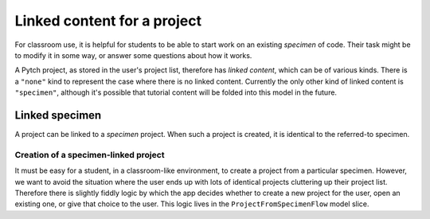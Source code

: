 Linked content for a project
============================

For classroom use, it is helpful for students to be able to start work
on an existing *specimen* of code.  Their task might be to modify it
in some way, or answer some questions about how it works.

A Pytch project, as stored in the user's project list, therefore has
*linked content*, which can be of various kinds.  There is a
``"none"`` kind to represent the case where there is no linked
content.  Currently the only other kind of linked content is
``"specimen"``, although it's possible that tutorial content will be
folded into this model in the future.


Linked specimen
---------------

A project can be linked to a *specimen* project.  When such a project
is created, it is identical to the referred-to specimen.

Creation of a specimen-linked project
~~~~~~~~~~~~~~~~~~~~~~~~~~~~~~~~~~~~~

It must be easy for a student, in a classroom-like environment, to
create a project from a particular specimen.  However, we want to
avoid the situation where the user ends up with lots of identical
projects cluttering up their project list.  Therefore there is
slightly fiddly logic by which the app decides whether to create a new
project for the user, open an existing one, or give that choice to the
user.  This logic lives in the ``ProjectFromSpecimenFlow`` model
slice.

